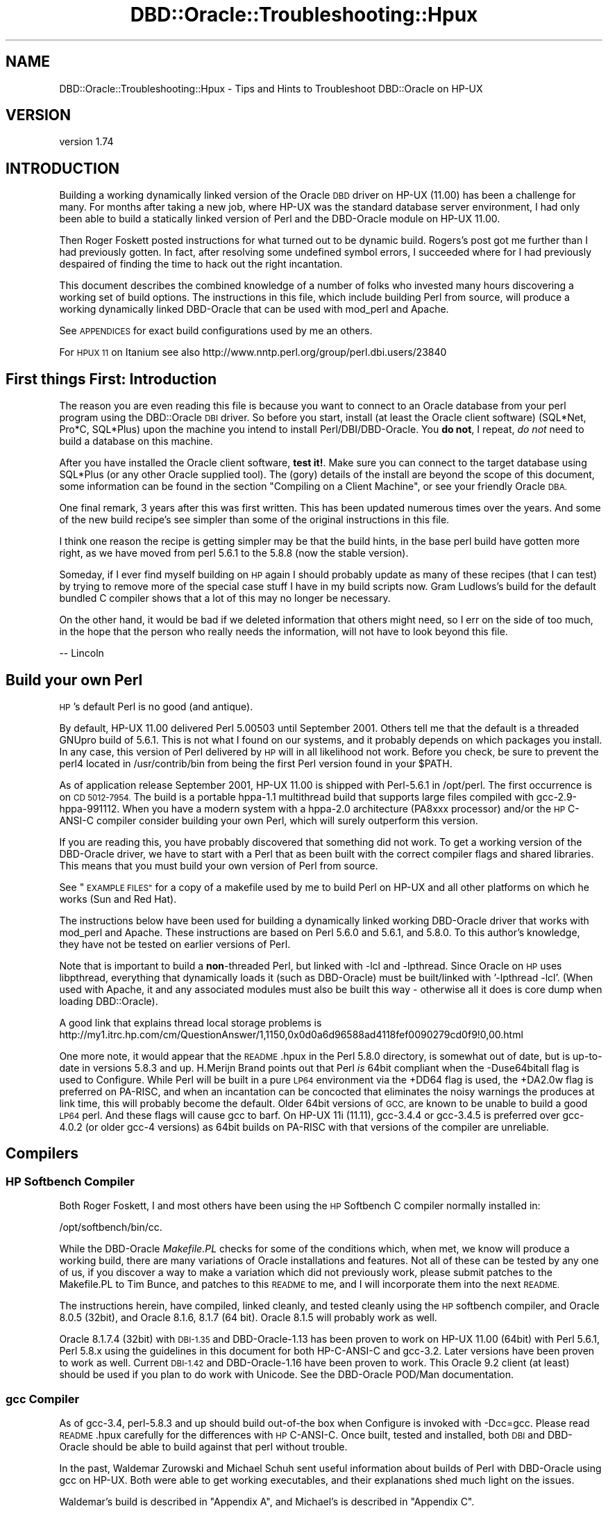 .\" Automatically generated by Pod::Man 4.10 (Pod::Simple 3.40)
.\"
.\" Standard preamble:
.\" ========================================================================
.de Sp \" Vertical space (when we can't use .PP)
.if t .sp .5v
.if n .sp
..
.de Vb \" Begin verbatim text
.ft CW
.nf
.ne \\$1
..
.de Ve \" End verbatim text
.ft R
.fi
..
.\" Set up some character translations and predefined strings.  \*(-- will
.\" give an unbreakable dash, \*(PI will give pi, \*(L" will give a left
.\" double quote, and \*(R" will give a right double quote.  \*(C+ will
.\" give a nicer C++.  Capital omega is used to do unbreakable dashes and
.\" therefore won't be available.  \*(C` and \*(C' expand to `' in nroff,
.\" nothing in troff, for use with C<>.
.tr \(*W-
.ds C+ C\v'-.1v'\h'-1p'\s-2+\h'-1p'+\s0\v'.1v'\h'-1p'
.ie n \{\
.    ds -- \(*W-
.    ds PI pi
.    if (\n(.H=4u)&(1m=24u) .ds -- \(*W\h'-12u'\(*W\h'-12u'-\" diablo 10 pitch
.    if (\n(.H=4u)&(1m=20u) .ds -- \(*W\h'-12u'\(*W\h'-8u'-\"  diablo 12 pitch
.    ds L" ""
.    ds R" ""
.    ds C` ""
.    ds C' ""
'br\}
.el\{\
.    ds -- \|\(em\|
.    ds PI \(*p
.    ds L" ``
.    ds R" ''
.    ds C`
.    ds C'
'br\}
.\"
.\" Escape single quotes in literal strings from groff's Unicode transform.
.ie \n(.g .ds Aq \(aq
.el       .ds Aq '
.\"
.\" If the F register is >0, we'll generate index entries on stderr for
.\" titles (.TH), headers (.SH), subsections (.SS), items (.Ip), and index
.\" entries marked with X<> in POD.  Of course, you'll have to process the
.\" output yourself in some meaningful fashion.
.\"
.\" Avoid warning from groff about undefined register 'F'.
.de IX
..
.nr rF 0
.if \n(.g .if rF .nr rF 1
.if (\n(rF:(\n(.g==0)) \{\
.    if \nF \{\
.        de IX
.        tm Index:\\$1\t\\n%\t"\\$2"
..
.        if !\nF==2 \{\
.            nr % 0
.            nr F 2
.        \}
.    \}
.\}
.rr rF
.\" ========================================================================
.\"
.IX Title "DBD::Oracle::Troubleshooting::Hpux 3"
.TH DBD::Oracle::Troubleshooting::Hpux 3 "2014-04-25" "perl v5.28.1" "User Contributed Perl Documentation"
.\" For nroff, turn off justification.  Always turn off hyphenation; it makes
.\" way too many mistakes in technical documents.
.if n .ad l
.nh
.SH "NAME"
DBD::Oracle::Troubleshooting::Hpux \- Tips and Hints to Troubleshoot DBD::Oracle on HP\-UX
.SH "VERSION"
.IX Header "VERSION"
version 1.74
.SH "INTRODUCTION"
.IX Header "INTRODUCTION"
Building a working dynamically linked version of the Oracle \s-1DBD\s0 driver
on HP-UX (11.00) has been a challenge for many.  For months after taking
a new job, where HP-UX was the standard database server environment, I
had only been able to build a statically linked version of Perl and the
DBD-Oracle module on HP-UX 11.00.
.PP
Then Roger Foskett posted instructions for what turned out to be dynamic
build.  Rogers's post got me further than I had previously gotten.  In
fact, after resolving some undefined symbol errors, I succeeded where for
I had previously despaired of finding the time to hack out the right
incantation.
.PP
This document describes the combined knowledge of a number of
folks who invested many hours discovering a working set of build options.
The instructions in this file, which include building Perl from source,
will produce a working dynamically linked DBD-Oracle that can be used
with mod_perl and Apache.
.PP
See \s-1APPENDICES\s0 for exact build configurations used by me an others.
.PP
For \s-1HPUX 11\s0 on Itanium see also
http://www.nntp.perl.org/group/perl.dbi.users/23840
.SH "First things First:  Introduction"
.IX Header "First things First: Introduction"
The reason you are even reading this file is because you want to connect
to an Oracle database from your perl program using the DBD::Oracle \s-1DBI\s0
driver.  So before you start, install (at least the Oracle client
software) (SQL*Net, Pro*C, SQL*Plus) upon the machine you intend to
install Perl/DBI/DBD\-Oracle.  You \fBdo not\fR, I repeat, \fIdo not\fR need to
build a database on this machine.
.PP
After you have installed the Oracle client software, \fBtest it!\fR. Make
sure you can connect to the target database using SQL*Plus (or any other
Oracle supplied tool).  The (gory) details of the install are beyond the
scope of this document, some information can be found in the section
\&\*(L"Compiling on a Client Machine\*(R", or see your friendly Oracle \s-1DBA.\s0
.PP
One final remark, 3 years after this was first written.  This has been
updated numerous times over the years.  And some of the new build
recipe's see simpler than some of the original instructions in this file.
.PP
I think one reason the recipe is getting simpler may be that the build
hints, in the base perl build have gotten more right, as we have moved
from perl 5.6.1 to the 5.8.8 (now the stable version).
.PP
Someday, if I ever find myself building on \s-1HP\s0 again I should probably
update as many of these recipes (that I can test) by trying to remove
more of the special case stuff I have in my build scripts now.
Gram Ludlows's build for the default bundled C compiler shows that a lot
of this may no longer be necessary.
.PP
On the other hand, it would be bad if we deleted information that others
might need, so I err on the side of too much, in the hope that the
person who really needs the information, will not have to look beyond
this file.
.PP
.Vb 1
\&   \-\- Lincoln
.Ve
.SH "Build your own Perl"
.IX Header "Build your own Perl"
\&\s-1HP\s0's default Perl is no good (and antique).
.PP
By default, HP-UX 11.00 delivered Perl 5.00503 until September 2001.
Others tell me that the default is a threaded GNUpro build of 5.6.1.
This is not what I found on our systems, and it probably depends on which
packages you install.  In any case, this version of Perl delivered by
\&\s-1HP\s0 will in all likelihood not work. Before you check, be sure to prevent
the perl4 located in /usr/contrib/bin from being the first Perl version
found in your \f(CW$PATH\fR.
.PP
As of application release September 2001, HP-UX 11.00 is shipped with
Perl\-5.6.1 in /opt/perl. The first occurrence is on \s-1CD 5012\-7954.\s0 The
build is a portable hppa\-1.1 multithread build that supports large files
compiled with gcc\-2.9\-hppa\-991112. When you have a modern system with a
hppa\-2.0 architecture (PA8xxx processor) and/or the \s-1HP\s0 C\-ANSI-C compiler
consider building your own Perl, which will surely outperform this
version.
.PP
If you are reading this, you have probably discovered that something did
not work.  To get a working version of the DBD-Oracle driver, we have to
start with a Perl that as been built with the correct compiler flags and
shared libraries.  This means that you must build your own version of
Perl from source.
.PP
See \*(L"\s-1EXAMPLE FILES\*(R"\s0 for a copy of a makefile used by me to build Perl on
HP-UX and all other platforms on which he works (Sun and Red Hat).
.PP
The instructions below have been used for building a dynamically linked
working DBD-Oracle driver that works with mod_perl and Apache.  These
instructions are based on Perl 5.6.0 and 5.6.1, and 5.8.0.  To this
author's knowledge, they have not be tested on earlier versions of Perl.
.PP
Note that is important to build a \fBnon\fR\-threaded Perl, but linked with
\&\-lcl and \-lpthread.   Since Oracle on \s-1HP\s0 uses libpthread, everything that
dynamically loads it (such as DBD-Oracle) must be built/linked
with '\-lpthread \-lcl'.  (When used with Apache, it and any associated
modules must also be built this way \- otherwise all it does is core
dump when loading DBD::Oracle).
.PP
A good link that explains thread local storage problems is
http://my1.itrc.hp.com/cm/QuestionAnswer/1,1150,0x0d0a6d96588ad4118fef0090279cd0f9!0,00.html
.PP
One more note, it would appear that the \s-1README\s0.hpux in the Perl 5.8.0
directory, is somewhat out of date, but is up-to-date in versions 5.8.3
and up.  H.Merijn Brand points out that Perl \fIis\fR 64bit compliant when
the \-Duse64bitall flag is used to Configure.  While Perl will be built
in a pure \s-1LP64\s0 environment via the +DD64 flag is used, the +DA2.0w flag
is preferred on PA-RISC, and when an incantation can be concocted that
eliminates the noisy warnings the produces at link time, this will
probably become the default.  Older 64bit versions of \s-1GCC,\s0 are known to
be unable to build a good \s-1LP64\s0 perl. And these flags will cause gcc to
barf. On HP-UX 11i (11.11), gcc\-3.4.4 or gcc\-3.4.5 is preferred over
gcc\-4.0.2 (or older gcc\-4 versions) as 64bit builds on PA-RISC with that
versions of the compiler are unreliable.
.SH "Compilers"
.IX Header "Compilers"
.SS "\s-1HP\s0 Softbench Compiler"
.IX Subsection "HP Softbench Compiler"
Both Roger Foskett, I and most others have been using the \s-1HP\s0 Softbench
C compiler normally installed in:
.PP
.Vb 1
\&        /opt/softbench/bin/cc.
.Ve
.PP
While the DBD-Oracle \fIMakefile.PL\fR checks for some of the conditions
which, when met, we know will produce a working build, there are many
variations of Oracle installations and features.  Not all of these can
be tested by any one of us, if you discover a way to make a variation
which did not previously work, please submit patches to the Makefile.PL
to Tim Bunce, and patches to this \s-1README\s0 to me, and I will incorporate
them into the next \s-1README.\s0
.PP
The instructions herein, have compiled, linked cleanly, and tested
cleanly using the \s-1HP\s0 softbench compiler, and Oracle 8.0.5 (32bit), and
Oracle 8.1.6, 8.1.7 (64 bit).  Oracle 8.1.5 will probably work as well.
.PP
Oracle 8.1.7.4 (32bit) with \s-1DBI\-1.35\s0 and DBD\-Oracle\-1.13 has been proven
to work on HP-UX 11.00 (64bit) with Perl 5.6.1, Perl 5.8.x using the
guidelines in this document for both HP-C-ANSI-C and gcc\-3.2. Later
versions have been proven to work as well.  Current \s-1DBI\-1.42\s0 and
DBD\-Oracle\-1.16 have been proven to work.  This Oracle 9.2 client (at
least) should be used if you plan to do work with Unicode.  See the
DBD-Oracle POD/Man documentation.
.SS "gcc Compiler"
.IX Subsection "gcc Compiler"
As of gcc\-3.4, perl\-5.8.3 and up should build out-of-the box when
Configure is invoked with \-Dcc=gcc. Please read \s-1README\s0.hpux carefully
for the differences with \s-1HP\s0 C\-ANSI-C. Once built, tested and installed,
both \s-1DBI\s0 and DBD-Oracle should be able to build against that perl
without trouble.
.PP
In the past, Waldemar Zurowski and Michael Schuh sent useful information
about builds of Perl with DBD-Oracle using gcc on HP-UX.  Both were able
to get working executables, and their explanations shed much light on
the issues.
.PP
Waldemar's build is described in \*(L"Appendix A\*(R", and Michael's is
described in \*(L"Appendix C\*(R".
.PP
While I have not reproduced either of these configurations, I believe
the information is complete enough (particularly in the aggregate) to
be helpful to others who might wish to replicate it.
.PP
If someone would be willing to submit a makefile equivalent to the
makefile in any of the examples from \*(L"\s-1EXAMPLE FILES\*(R"\s0, which uses gcc
to build Perl and the DBI/DBD\-Oracle interfaces, I will be happy to
include it in the next \s-1README.\s0
.ie n .SS "The ""default"" built in compiler 64bit build (/usr/bin/cc)"
.el .SS "The ``default'' built in compiler 64bit build (/usr/bin/cc)"
.IX Subsection "The default built in compiler 64bit build (/usr/bin/cc)"
And now, at long last, we have a recipe for building perl and DBD-Oracle
using the default bundled C compiler.  Please see the \*(L"Appendix B\*(R" build
instructions provided by Gram Ludlow, using the default /usr/bin/cc
bundled compiler. Please note that perl itself will \fI\s-1NOT\s0\fR build using
that compiler.
.SS "Configure (doing it manually)"
.IX Subsection "Configure (doing it manually)"
Once you have downloaded and unpacked the Perl sources (version 5.8.8
assumed here), you must configure Perl.  For those of you new to building
Perl from source, the Configure program will ask you a series of
questions about how to build Perl.  You may supply default answers to the
questions when you invoke the Configure program by command line flags.
.PP
We want to build a Perl that understands large files (over 2GB, wich is
the default for building perl on HP-UX), and that is incompatible with
v5.005 Perl scripts (compiling with v5.005 compatibility causes mod_perl
to complain about malloc pollution).  At the command prompt type:
.PP
.Vb 2
\&    cd perl\-5.8.8
\&    sh ./Configure \-A prepend:libswanted=\*(Aqcl pthread \*(Aq \-des
.Ve
.PP
or, if you need a 64bit build
.PP
.Vb 1
\&    sh ./Configure \-A prepend:libswanted=\*(Aqcl pthread \*(Aq \-Duse64bitall \-des
.Ve
.PP
Do not forget the trailing space inside the single quotes. This is also
described by H.Merijn Brand in the \s-1README\s0.hpux from the perl core
distribution.
.PP
When asked:
.PP
.Vb 2
\&    Any additional cc flags? \- Answer by prepending: I<+Z> to enable
\&    position independent code.
\&
\&    For example:
\&    Any additional cc flags? [\-D_HP\-UX_SOURCE \-Aa] \-Ae +Z \-z
.Ve
.PP
Though this should be the default in more recent perl versions.
.PP
Lastly, and this is optional, when asked:
.PP
.Vb 1
\&    Do you want to install Perl as /usr/bin/perl? [y] n
\&
\&    You may or may not want to install directly in /usr/bin/perl,
\&    many persons on HP install Perl in /opt/perl<version>/bin/perl and
\&    put a symbolic link to /usr/bin/perl.  Furthermore, you can supply
\&    the answer to this question by adding an additional switch to the
\&    invocation of Configure such as: Configure \-Dprefix=/opt/perl
.Ve
.PP
After you have answered the above questions, accept the default values
for all of the remaining questions.  You may press <Enter> for each
remaining question, or you may enter \*(L"& \-d\*(R" (good idea) at the next
question and the Configure will go into auto-pilot and use the Perl
supplied defaults.
.PP
\&\s-1BTW:\s0 If you add \-lcl and \-lpthread to the end of the list it will not
work. I wasted a day and a half trying to figure out why I had lost the
recipe, before I realized that this was the problem. The symptom will
be that
.PP
.Vb 1
\&   make test
.Ve
.PP
of Perl itself will fail to load dynamic libraries.
.PP
You can check in the generated 'config.sh' that the options you selected
are correct.  If not, modify config.sh and then re-run ./Configure with
the '\-d' option to process the config.sh file.
.PP
Build & Install
.PP
.Vb 3
\&    make
\&    make test
\&    make install
.Ve
.PP
If you are going to build mod_perl and Apache it has been suggested
that you modify Config.pm to the change the HP-UX ldflags & ccdlflags in
\&\fI/your/install/prefix/lib/5.6.0/PA\-RISC2.0/Config.pm\fR as follows:
.PP
.Vb 3
\&    ccdlflags=\*(Aq\*(Aq
\&    cccdlflags=\*(Aq+Z\*(Aq
\&    ldflags=\*(Aq \-L/usr/local/lib\*(Aq
.Ve
.PP
This is not necessary if you are not using mod_perl and Apache.
.SH "Build and Install DBI"
.IX Header "Build and Install DBI"
.Vb 5
\&    cd DBI\-1.50
\&    Perl Makefile.PL
\&    make
\&    make test
\&    make install
.Ve
.SH "Build and Install DBD\-Oracle\-1.07 and later"
.IX Header "Build and Install DBD-Oracle-1.07 and later"
It is critical to setup your Oracle environmental variables.  Many people
do this incorrectly and spend days trying to get a working version of
DBD-Oracle.  Below are examples of a local database and a remote database
(i.e. the database is on a different machine than your Perl/DBI/DBD
installation) environmental variable setup.
.PP
Example (local database):
.PP
.Vb 5
\&    export ORACLE_USERID=<validuser/validpasswd>
\&    export ORACLE_HOME=<path to oracle>
\&    export ORACLE_SID=<a valid instance>
\&    export SHLIB_PATH=$ORACLE_HOME/lib       #for 32bit HP
\&    export LD_LIBRARY_PATH=$ORACLE_HOME/lib  #for 64bit HP (I defined them both)
.Ve
.PP
Note that HP-UX supports \fIboth\fR \s-1SHLIB_PATH\s0 \fIand\fR \s-1LD_LIBRARY_PATH\s0 for
all libraries that need to be found, but that each library itself can
enable or disable any of the two, and can also set preference for the
order they are used, so please set them to the same value.
.PP
Example (remote database):
.PP
.Vb 5
\&    export ORACLE_USERID=<validuser/validpasswd>
\&    export ORACLE_HOME=<path to oracle>
\&    export ORACLE_SID=@<valid tnsnames.ora entry>
\&    export SHLIB_PATH=$ORACLE_HOME/lib       #for 32bit HP
\&    export LD_LIBRARY_PATH=$ORACLE_HOME/lib  #for 64bit HP (I defined them both)
.Ve
.PP
The standard mantra now works out of the box on HP-UX:
.PP
.Vb 5
\&    cd DBD\-Oracle\-1.07  # or more recent version
\&    perl Makefile.PL
\&    make
\&    make test
\&    make install        # if all went smoothly
.Ve
.PP
And with \s-1DBD\-1.14\s0 and later the following can be used:
.PP
.Vb 5
\&    cd DBD\-Oracle\-1.14  # or more recent version
\&    perl Makefile.PL \-l # uses a simple link to oracle\*(Aqs main library
\&    make
\&    make test
\&    make install        # if all went smoothly
.Ve
.PP
If you have trouble, see the \*(L"Trouble Shooting\*(R" instructions below, for
hints of what might be wrong... and send me a note, describing your
configuration, and what you did to fix it.
.SH "Trouble Shooting"
.IX Header "Trouble Shooting"
.ie n .SS """Unresolved symbol"""
.el .SS "``Unresolved symbol''"
.IX Subsection "Unresolved symbol"
In general, find the symbols, edit the Makefile, and make test.
.PP
You'll have to modify the recipe accordingly, in my case the symbol
\&\*(L"LhtStrCreate\*(R" was unresolved. (Authors Note: thanks patch suggestions
by Jay Strauss this situation which occurs with Oracle 8.1.6 should
now be handled in Makefile.PL.)
.PP
1) Find the symbols.
.PP
.Vb 3
\&   a) The following ksh/bash code (courtesy of Roger) will search
\&      from $ORACLE_HOME and below for Symbols in files in lib directories.
\&      Save the following to a file called "findSymbol".
\&
\&   >>>>  CUT HERE <<<<<
\&   cd $ORACLE_HOME
\&
\&   echo "\enThis takes a while, grepping a lot of stuff"
\&   echo "   ignore the \e"no symbols\e" warnings\en"
\&
\&   sym=$1; shift;
\&   libs="*.sl"
\&
\&   for lib in  $(find . \-name $libs \-print); do
\&      if nm \-p $lib | grep \-q $sym; then
\&         echo "found \e"$sym\e" in $lib"
\&      fi
\&   done
\&   >>>>> CUT HERE <<<<
\&
\&      Note that on Itanium machines (HP\-UX 11.23), the shared libraries
\&      have a .so extension instead of the .sl HP\-UX uses on PA\-RISC.
\&
\&   b) Run it (replace "LhtStrCreate" with your "Unresolved symbol").
\&      For example, at my installation, findSymbols produced the
\&      following output:
\&
\&      # chmod 755 findSymbols
\&      # ./findSymbol LhtStrCreate
\&
\&      found "LhtStrCreate" in ./lib/libagtsh.sl
\&      found "LhtStrCreate" in ./lib/libclntsh.sl
\&      found "LhtStrCreate" in ./lib/libwtc8.sl
.Ve
.PP
2) Edit the Makefile
.PP
In the previous step your unresolved symbol was found in one or more
library files.  You will need to edit the \s-1OTHERLDFLAGS\s0 makefile macro,
and add the missing libraries.
.PP
When you add those library files to \s-1OTHERLDFLAGS\s0 you must convert the
name from the actual name to the notation that \s-1OTHERLDFLAGS\s0 uses.
.PP
.Vb 3
\&      libclntsh.sl         becomes =>   \-lclntsh
\&      libagtsh.sl          becomes =>   \-lagtsh
\&      libwtc8.sl           becomes =>   \-lwtc8
.Ve
.PP
That is, you replace the \*(L"lib\*(R" in the name to \*(L"\-l\*(R" and remove the \*(L".sl\*(R"
(or the .so).
.PP
You can edit the Makefile in 2 ways:
.PP
.Vb 1
\&   a) Do this:
\&
\&      perl \-pi \-e\*(Aqs/\eb(OTHERLDFLAGS.*$)/$1 \-lclntsh/\*(Aq Makefile
\&
\&   b) Using vi, emacs... edit the file, find OTHERLDFLAGS, and add the
\&      above "\-l" entries to the end of the line.
\&
\&      For example the line:
\&      OTHERLDFLAGS =  \-L/opt/oracle/product/8.1.6/lib/... \-lqsmashr
\&
\&      Becomes:
\&      OTHERLDFLAGS =  \-L/opt/oracle/product/8.1.6/lib/... \-lqsmashr \-lclntsh
.Ve
.PP
3) make test
.PP
Perform a make test, if symbols are still unresolved repeat the editing
of the Makefile and make test again.
.SH "DBD\-Oracle\-1.06"
.IX Header "DBD-Oracle-1.06"
You are strongly urged to upgrade. However here is what you may need to
know to get it or work, if you insist on using an earlier version.
.PP
Check the output that above command produces, to verify that
.PP
.Vb 2
\&   \-Wl,+n
\&   \-W1,+s
.Ve
.PP
is b<\s-1NOT\s0> present. and that
.PP
.Vb 1
\&   \-lqsmashr
.Ve
.PP
\&\fBis\fR present.
.PP
If the version of Makefile.PL does not include the patch produced at the
time of this document,  then the above conditions will likely not be
met.
You can fix this as follows:
.PP
.Vb 1
\&        perl \-pi \-e\*(Aqs/\-Wl,\e+[sn]//\*(Aq Makefile
.Ve
.SH "Building on a Oracle Client Machine"
.IX Header "Building on a Oracle Client Machine"
If you need to build or deliver the DBD-Oracle interface on or to a
machine upon which the Oracle database has not been installed you need
take the following into consideration:
.IP "1) Oracle files are needed for DBD::Oracle to compile" 4
.IX Item "1) Oracle files are needed for DBD::Oracle to compile"
.PD 0
.IP "2) Oracle files are needed for the compiled \s-1DBD\s0 to connect" 4
.IX Item "2) Oracle files are needed for the compiled DBD to connect"
.IP "3) \s-1ORACLE_HOME\s0 environment variable must be set" 4
.IX Item "3) ORACLE_HOME environment variable must be set"
.IP "4) \s-1SHLIB_PATH\s0 environment variable must be set" 4
.IX Item "4) SHLIB_PATH environment variable must be set"
.PD
.SS "Compiling on a Client Machine"
.IX Subsection "Compiling on a Client Machine"
This may seem obvious to some, but the Oracle software has to be present
to compile and run DBD-Oracle.  The best way to compile and install on a
client machine, is to use the oracle installer to install the oracle
(client) software locally.  Install SQL*Net, Pro*C and SQL*Plus.  After
this some tests with SQL*Net (tnsping at a minimum) are an good idea.
Make sure you can connect to your remote database, and everything works
with Oracle before you start bashing your head into the wall trying to
get DBD-Oracle to work.
.PP
If you do not have the Oracle installer handy, the following hack has
been known to work:
.PP
Either open an \s-1NFS\s0 share from the oracle installation directory on the
machine that has Oracle and point both of the above-mentioned env vars to
that share, or alternatively copy the following four directories from your
Oracle installation over to the machine on which you are compiling the \s-1DBD:\s0
.PP
drwxr-xr-x   3 oracle   dba         3072 Jul  3 09:36 lib
drwxr-xr-x  13 oracle   dba          512 Jul  3 09:38 network
drwxr-xr-x   7 oracle   dba          512 Jul  2 19:25 plsql
drwxr-xr-x  12 oracle   dba          512 Jul  3 09:38 rdbms
.PP
then point the above-mentioned env vars to the containing directory (good
place to put them, if copying locally, might be /usr/lib/oracle,
/usr/local/lib/oracle, or /opt/oracle/lib )
.PP
In any case, the compiler needs to be able to find files in the above
four directories from Oracle in order to get all the source code needed
to compile properly.
.SS "Required Runtime environment"
.IX Subsection "Required Runtime environment"
Again, use the Oracle installer to install the Oracle Client on the
machine where your scripts will be running.  If the Oracle installer is
not available, the following hack should suffice:
.PP
For running the compiled \s-1DBD\s0 in Perl and connecting, you need only the
files in the 'lib' folder mentioned above, either connecting to them
through an \s-1NFS\s0 share on the Oracle machine, or having copied them
directly onto the local machine, say, in /usr/lib/oracle . Make sure the
env variable for \s-1ORACLE_HOME\s0 = /usr/lib/oracle and \s-1LD_LIBRARY_PATH\s0
includes /usr/lib/oracle .  You can set the env var in your perl script
by typing
.PP
.Vb 1
\&    $ENV{ORACLE_HOME} = \*(Aq/usr/lib/oracle\*(Aq;
.Ve
.SH "Apache and mod_perl"
.IX Header "Apache and mod_perl"
\&\fBNota Bene:\fR these instructions are now more than a year and a half old,
you may have to tinker.
.PP
If you are not building this version of Perl for Apache you can go on to
build what ever other modules you require.  The following instructions
describe how these modules were built with the Perl/DBD\-Oracle built
above: The following is what worked for Roger Foskett:
.SH "Apache Web server"
.IX Header "Apache Web server"
.Vb 11
\&    cd apache_1.3.14/
\&    LDFLAGS_SHLIB_EXPORT="" \e
\&    LDFLAGS="\-lm \-lpthread \-lcl" \e
\&    CC=/usr/bin/cc \e
\&    CFLAGS="\-D_LARGEFILE_SOURCE \-D_FILE_OFFSET_BITS=64" \e
\&    ./configure \e
\&        \-\-prefix=/opt/www/apache \e
\&        \-\-enable\-shared=max \e
\&        \-\-disable\-rule=EXPAT \e
\&        \-\-enable\-module=info \e
\&        \-\-enable\-rule=SHARED_CORE
.Ve
.PP
The Expat \s-1XML\s0 parser is disabled as it conflicts with the Perl XML-Parser
module causing core dumps.  \-lcl is needed to ensure that Apache does not
coredump complaining about thread local storage
.PP
.Vb 2
\&    make
\&    make install
.Ve
.PP
Once installed, ensure that the generated httpd.conf is properly
configured, change the relevant lines to below (the default user/group
caused problems on \s-1HP\s0 (the user 'www' may need to be created)
.PP
.Vb 3
\&        User www
\&        Group other
\&        port 80
.Ve
.SS "mod_perl"
.IX Subsection "mod_perl"
.Vb 8
\&    cd mod_perl\-1.24_01/
\&    perl Makefile.PL \e
\&        NO_HTTPD=1 \e
\&        USE_APXS=1 \e
\&        WITH_APXS=/opt/www/apache/bin/apxs \e
\&        EVERYTHING=1
\&    make
\&    make install
.Ve
.SS "htdig intranet search engine"
.IX Subsection "htdig intranet search engine"
.Vb 6
\&    cd htdig\-3.1.5/
\&    CC=\*(Aqcc\*(Aq CPP=\*(AqaCC\*(Aq \e
\&    ./configure \e
\&        \-\-prefix=/opt/www/htdig \e
\&        \-\-with\-cgi\-bin\-dir=/opt/www/htdig/cgi\-bin \e
\&        \-\-with\-image\-dir=/opt/www/htdig/images
.Ve
.SH "CONTRIBUTORS"
.IX Header "CONTRIBUTORS"
The following folks contributed to this document:
.PP
.Vb 11
\&   Lincoln A. Baxter <lab@lincolnbaxter.com.Fix.This>
\&   H.Merijn Brand    <h.m.brand@xs4all.nl>
\&   Jay Strauss       <me@heyjay.com.Fix.This>
\&   Roger Foskett     <Roger.Foskett@icl.com.Fix.This>
\&   Weiguo Sun        <wesun@cisco.com.Fix.This>
\&   Tony Foiani       <anthony_foiani@non.hp.com.Fix.This>
\&   Hugh J. Hitchcock <hugh@hitchco.com.Fix.This>
\&        Heiko Herms  <Heiko.Herms.extern@HypoVereinsbank.de.Fix.This>
\&   Waldemar Zurowski <bilbek0@poczta.onet.pl.Fix.This>
\&   Michael Schuh     <Michael.Schuh@airborne.com.Fix.This>
\&   Gram M. Ludlow    <LUDLOW_GRAM_M@cat.com.Fix.This>
.Ve
.PP
And probably others unknown to me.
.SH "AUTHOR"
.IX Header "AUTHOR"
.Vb 2
\&   Lincoln A. Baxter <lab@lincolnbaxter.com.Fix.This>
\&   H.Merijn Brand    <h.m.brand@xs4all.nl>
.Ve
.SH "APPENDICES"
.IX Header "APPENDICES"
.SS "Appendix A"
.IX Subsection "Appendix A"
(gcc build info from Waldemar Zurowski)
.PP
This is pretty much verbatim the build information I received from
Waldemar Zurowski on building Perl and DBD-Oracle using gcc on \s-1HP.\s0  Note
that this build was on a \s-1PA\-RISC1.1\s0 machine.
.PP
\fIHost\fR
.IX Subsection "Host"
.PP
.Vb 1
\&   HP\-UX hostname B.11.11 U 9000/800 XXXXXXXXX unlimited\-user license
.Ve
.PP
\fIOracle\fR
.IX Subsection "Oracle"
.PP
.Vb 1
\&   Oracle 8.1.7
.Ve
.PP
\fIParameters to build Perl\fR
.IX Subsection "Parameters to build Perl"
.PP
.Vb 4
\&   ./Configure \-des \-Uinstallusrbinperl \-Uusethreads \-Uuseithreads
\&   \-Duselargefiles \-Dcc=gcc \-Darchname=PA\-RISC1.1 \-Dprefix=/opt/perl\-non\-thread
\&   \-Dlibs=\*(Aq\-lcl \-lpthread \-L${ORACLE_HOME}/JRE/lib/PA_RISC/native_threads
\&   \-ljava \-lnsl \-lnm \-lndbm \-ldld \-lm \-lc \-lndir \-lcrypt \-lsec\*(Aq
.Ve
.PP
\&\-L${\s-1ORACLE_HOME\s0}/JRE/lib/PA_RISC/native_threads \-ljava, was added
because DBD::Oracle wants to link with it (probably due to Oracle's own
build rules picked up by Makefile.PL)
.PP
Set environment variable \s-1LDOPTS\s0 to '+s' (see \fBld\fR\|(1)). This holds extra
parameters to HP-UX's ld command, as I don't use \s-1GNU\s0 ld (does anybody?).
This allows you to build an executable, which when run would search for
dynamic linked libraries using \s-1SHLIB_PATH\s0 (for 32\-bit executable) and
\&\s-1LD_LIBRARY_PATH\s0 (for 64\-bit executable). Obviously \s-1LDOPTS\s0 is needed only
when building Perl _and_ \s-1DBI +\s0 DBD::Oracle.
.PP
Then, after building Perl + \s-1DBI +\s0 DBD::Oracle and moving it into
production environment it was enough to add to \s-1SHLIB_PATH\s0
${\s-1ORACLE_HOME\s0}/lib and ${\s-1ORACLE_HOME\s0}/JRE/lib/PA_RISC/native_threads,
for example:
.PP
SHLIB_PATH=${\s-1ORACLE_HOME\s0}/lib:${\s-1ORACLE_HOME\s0}/JRE/lib/PA_RISC/native_threads:
\&\f(CW$SHLIB_PATH\fR
.PP
Please note output of ldd command:
.PP
.Vb 11
\&   $ ldd \-s ./perl
\&    [...]
\&     find library=/home/ora817/JRE/lib/PA_RISC/native_threads/libjava.sl;
\&   required by ./perl
\&       search path=/home/ora817/lib:/home/ora817/JRE/lib/PA_RISC/native_threads
\&   (SHLIB_PATH)
\&       trying path=/home/ora817/lib/libjava.sl
\&       trying path=/home/ora817/JRE/lib/PA_RISC/native_threads/libjava.sl
\&           /home/ora817/JRE/lib/PA_RISC/native_threads/libjava.sl =>
\&   /home/ora817/JRE/lib/PA_RISC/native_threads/libjava.sl
\&    [...]
.Ve
.PP
All of this mess is necessary because of weakness of shl_load(3X),
explained in this document and in some discussion forums at \s-1HP\s0.com
site. I have learned, that \s-1HP\s0 issued patch \s-1PHSS_24304\s0 for HP-UX 11.11
and \s-1PHSS_24303\s0 for HP-UX 11.00, which introduced variable \s-1LD_PRELOAD.
I\s0 haven't tried it yet, but it seems promising that it would allow you
to completely avoid building your own Perl binary, as it would be enough
to set \s-1LD_PRELOAD\s0 to libjava.sl (for example) and all
\&'Cannot load XXXlibrary' during building of DBD::Oracle should be gone.
.PP
The documentation says, that setting this variable should have the same
effect as linking binary with this library. Also please note, that this
variable is used only when binary is not setuid nor setgid binary (for
obvious security reasons).
.PP
It seems, that the best way to find out if you already have this patch
applied, is to check if 'man 5 dld.sl' says anything about \s-1LD_PRELOAD\s0
environment variable.
.PP
Best regards,
.PP
Waldemar Zurowski
.PP
Authors Note:  Search for references to \s-1LD_PRELOAD\s0 else where in this
document.  Using \s-1LD_PRELOAD\s0 is probably a fragile solution at best.
Better to do what Waldemar actually did, which is to include libjava in
the extra link options.
.SS "Appendix B"
.IX Subsection "Appendix B"
(64 bit build with /usr/bin/cc \*(-- bundled C compiler)
.PP
Gram M. Ludlow writes:
.PP
I recently had a problem with Oracle 9 64\-bit on \s-1HPUX\s0 11i. We have
another application that required \s-1SH_LIBARY_PATH\s0 to point to the 64\-bit
libraries, which \*(L"broke\*(R" the Oraperl module. So I did some research and
successfully recompiled and re-installed with the most recent versions of
everything (perl, \s-1DBI, DBD\s0) that works with 64\-bit shared libraries. This
is the error we were getting (basically)
\&\*(L"/usr/lib/dld.sl: Bad magic number for shared library:
/ora1/app/oracle/product/9.2.0.1.0/lib32\*(R"
.PP
Here is my step-by-step instructions, pretty much what you have but
streamlined for this particular case.
.PP
Required software:
.PP
.Vb 5
\&   HPUX 11.11 (11i) PA\-RISC
\&   perl 5.8.4 source
\&   DBI\-1.42 source
\&   DBD\-Oracle\-1.16 source
\&   Oracle 9.2.0.1.0 installation
.Ve
.IP "Step 1: Compiling Perl" 4
.IX Item "Step 1: Compiling Perl"
This compiles \s-1PERL\s0 using the default \s-1HPUX\s0 cc compiler. The important
things to note here are the configure parameters. the only non-default
option to take is to add \*(L"+z\*(R" to the additional cc flags step.
.Sp
.Vb 4
\&   gunzip perl\-5.8.4.tar.gz
\&   tar \-xf perl\-5.8.4.tar
\&   cd perl\-5.8.4
\&   ./Configure \-Ubincompat5005 \-Duselargefiles \-A prepend:libswanted=\*(Aqcl pthread \*(Aq \-Duse64bitall
.Ve
.Sp
Any additional cc flags?
Add +z to beginning of list, include all other options.
.Sp
.Vb 1
\&   make; make test
.Ve
.Sp
98% of tests should succeed. If less, something is wrong.
.IP "Step 2: \s-1DBI\s0" 4
.IX Item "Step 2: DBI"
.Vb 6
\&   gunzip DBI\-1.42.tar.gz
\&   tar \-xvf DBI\-1.42.tar
\&   cd DBI\-1.42
\&   perl Makefile.PL
\&   make;make test
\&   make install
.Ve
.IP "Step 3: Install DBD-Oracle" 4
.IX Item "Step 3: Install DBD-Oracle"
First, set the following environment variables specific you your Oracle
installation:
.Sp
.Vb 3
\&   export ORACLE_USERID=user/pass
\&   export ORACLE_HOME=/oracle/product/9.2.0.1.0
\&   export ORACLE_SID=orap1
.Ve
.Sp
Then unpack and build:
.Sp
.Vb 6
\&   gunzip DBD\-Oracle\-1.16.tar.gz
\&   tar \-xvf DBD\-Oracle\-1.16.tar
\&   cd DBD\-Oracle\-1.16
\&   perl Makefile.PL \-l
\&   make;make test
\&   make install
.Ve
.PP
Note from H.Merijn Brand: In more recent perl distributions using
\&\s-1HP\s0 C\-ANSI-C should \*(L"just work\*(R" (\s-1TM\s0), provided your C compiler can be
found and used, your database is up and running, and your environment
variables are set as noted. Example is for a 64bit build, as Oracle
ships Oracle 9 and up for HP-UX only in 64bit builds.
.PP
.Vb 6
\&   gzip \-d <perl\-5.8.8.tgz | tar xf \-
\&   cd perl\-5.8.8
\&   sh ./Configure \-Duse64bitall \-A prepend:libswanted=\*(Aqcl pthread \*(Aq \-des
\&   make
\&   make test_harness
\&   make install
\&
\&   gzip \-d <DBI\-1.50.tgz | tar xf \-
\&   perl Makefile.PL
\&   make
\&   make test
\&   make install
\&
\&   gzip \-d <DBD\-Oracle\-1.17.tgz | tar xf \-
\&   perl Makefile.PL
\&   make
\&   make test
\&   make install
.Ve
.SS "Appendix C"
.IX Subsection "Appendix C"
(Miscellaneous links which might be useful)
.PP
Michael Schuh writes:
.PP
It was a bit by trial and error and a bit more by following your
suggestions (and mapping them to gcc) that I got something that worked.
.PP
One of the most significant \*(L"mappings\*(R" was to take your suggestion under
\&\*(L"Configure\*(R" to add \*(L"+Z\*(R" to the ccflags variable and to change that to
\&\*(L"\-fPIC\*(R" (which, I learned from the gcc man page, is different than
\&\*(L"\-fpic\*(R", which is the counterpart for +z). \-fPIC (+Z) allows \fIbig\fR
offsets in the Position Independent Code, where \-fpic (+z) only allows
small offsets.
.PP
I suspect that your hint about adding \-lcl and \-lpthread were crucial,
but (after doing so) I never encountered any problems that were related
to them.
.PP
One thing that I did was create a shell script to set some variables,
as the initial environment for root on the target system didn't work
very well.  Here is that script, trimmed to remove a bunch of echo
statements, etc.:
.PP
.Vb 4
\&   # \-\-\-\-\-\-\-\-\-\-\-\-\-\-\-\-\-\-\-\-\-\-\-\-\-\-\-\-\-\-\-\-\-\-\-\-\-\-\-\-\-\-\-\-\-\-\-\-\-\-\-\-\-\-\-\-\-\-\-\-\-\-\-\-\-\-\-
\&   # root.env \- sets some environment variables the way I want them...
\&   #
\&   # Mike Schuh, June 2002, July 2002
\&
\&   export CC=/usr/local/bin/gcc
\&
\&   export INSTALL=./install\-sh
\&
\&   . appl_setup DDD
\&
\&   export ORACLE_SID="SSS"
\&   export ORACLE_USERID="XXX/YYY"
\&
\&   export PATH=/usr/local/bin:/usr/sbin:/usr/bin:/usr/ccs/bin:/opt/perl5/bin:/usr/c
\&   ontrib/bin:/opt/nettladm/bin:/opt/fc/bin:/opt/fcms/bin:/opt/pd/bin:/usr/bin/X11:
\&   /usr/contrib/bin/X11:/opt/hparray/bin:/opt/resmon/bin:/usr/sbin/diag/contrib:/op
\&   t/pred/bin:/opt/gnome/bin:/sbin
\&
\&   # end of root.env
.Ve
.PP
The appl_setup sets some Oracle variables (specific to our installation),
which I then override for the database that I am working on.  The script
(which I source) also uses some variables specific to other applications
(e.g., Tivoli), mostly to unclutter my debugging.  The \s-1INSTALL\s0 variable
is related to building libgdbm.
.SS "http://www.mail\-archive.com/dbi\-users@perl.org/msg18687.html"
.IX Subsection "http://www.mail-archive.com/dbi-users@perl.org/msg18687.html"
Garry Ferguson's notes on a successful build using perl 5.8.0, \s-1DBI\-1.38\s0
and DBD\-Oracle\-1.14 on \s-1HPUX 11.0\s0 ( an L2000 machine ) with Oracle 9.0.1
.SS "http://www.sas.com/service/techsup/unotes/SN/001/001875.html"
.IX Subsection "http://www.sas.com/service/techsup/unotes/SN/001/001875.html"
This is a note from the \s-1SAS\s0 support people documenting the
\&\fBLhtStrInsert()\fR and \fBLhtStrCreate()\fR undefined symbols errors, and how to
fix them in the Oracle makefiles.
.SH "Appendix D"
.IX Header "Appendix D"
(Why Dynamic Linking)
.PP
Some one posted to the \s-1DBI\s0 email list the following question:
.PP
.Vb 2
\&   What are the advantages of building a dynamically linked version?
\&   Being able to use threads? Or something besides that?
.Ve
.PP
The answer is there are too many to count, but here are several big ones:
.IP "1 Much smaller executables" 4
.IX Item "1 Much smaller executables"
Only the code referenced gets loaded... this
means faster execution times, and less machine resources (\s-1VM\s0) used)
.IP "2 Modular addition and updating of modules." 4
.IX Item "2 Modular addition and updating of modules."
This is \s-1HUGE.\s0  One does not relink \fB\s-1EVERYTHING, EVERY\s0 time\fR one changes
or updates  a module.
.IP "3 It eliminates Dynaloader warning (multiply defined)." 4
.IX Item "3 It eliminates Dynaloader warning (multiply defined)."
This occurs with the static build when Perl is run with \-w.  I fixed
this by removing \-w from my #! lines, converting the pragam \*(L"use
warnings;\*(R". However, it was annoying, since all my scripts had \-w in the
#! line.
.IP "4 It's the default build" 4
.IX Item "4 It's the default build"
Since almost every \s-1OS\s0 now supports dynamic linking, I believe that static
linking is \s-1NOT\s0 getting the same level of vetting it maybe used to.
Dynamicly linking is what you get by default, so its way better tested.
.IP "5 It's required for Apache and mod_perl." 4
.IX Item "5 It's required for Apache and mod_perl."
.SH "Appendix E"
.IX Header "Appendix E"
(WebLogic Driver for Oracle with the Oracle8i Server Lob Bug)
.PP
Michael Fox reported a bug when you are using DBD\-Oracle\-1.18 or later and when using older Oracle versions.
The bug will result in an error report
.PP
.Vb 1
\&   \*(AqFailed to load Oracle extension and/or shared libraries\*(Aq.
.Ve
.PP
This problem occurs if you use the WebLogic Driver for Oracle with the Oracle8i Server
\&\- Enterprise Edition 8.1.7 and the corresponding Oracle Call Interface (\s-1OCI\s0).
This problem occurs only in Oracle 8.1.7; it is fixed in Oracle 9i.
.PP
This link details the problem
.SH "http://e\-docs.bea.com/platform/suppconfigs/configs70/hptru64unix51_alpha/70sp1.html#88784"
.IX Header "http://e-docs.bea.com/platform/suppconfigs/configs70/hptru64unix51_alpha/70sp1.html#88784"
The solution from this page is below;
.PP
To work around this problem, complete the following procedure:
.IP "1 Log in to your Oracle account:" 4
.IX Item "1 Log in to your Oracle account:"
.Vb 1
\&   su \- oracle
.Ve
.IP "2 In a text editor, open the following file:" 4
.IX Item "2 In a text editor, open the following file:"
.Vb 1
\&   $ORACLE_HOME/rdbms/admin/shrept.lst
.Ve
.IP "3 Add the following line:" 4
.IX Item "3 Add the following line:"
.Vb 1
\&   rdbms:OCILobLocatorAssign
.Ve
.ie n .IP "4 (optional) Add the names of any other missing functions needed by applications, other than WebLogic Server 7.0, that you want to execute. Note: The OCILobLocatorAssign function is not the only missing function that WebLogic Server 7.0 should be able to call, but it is the only missing function that WebLogic Server 7.0 requires. Other functions that WebLogic Server should be able to call, such as OCIEnvCreate and OCIerminate, are also missing. If these functions are required by other applications that you plan to run, you must add them to your environment by specifying them, too, in $ORACLE_HOME/rdbms/admin/shrept.lst." 4
.el .IP "4 (optional) Add the names of any other missing functions needed by applications, other than WebLogic Server 7.0, that you want to execute. Note: The OCILobLocatorAssign function is not the only missing function that WebLogic Server 7.0 should be able to call, but it is the only missing function that WebLogic Server 7.0 requires. Other functions that WebLogic Server should be able to call, such as OCIEnvCreate and OCIerminate, are also missing. If these functions are required by other applications that you plan to run, you must add them to your environment by specifying them, too, in \f(CW$ORACLE_HOME\fR/rdbms/admin/shrept.lst." 4
.IX Item "4 (optional) Add the names of any other missing functions needed by applications, other than WebLogic Server 7.0, that you want to execute. Note: The OCILobLocatorAssign function is not the only missing function that WebLogic Server 7.0 should be able to call, but it is the only missing function that WebLogic Server 7.0 requires. Other functions that WebLogic Server should be able to call, such as OCIEnvCreate and OCIerminate, are also missing. If these functions are required by other applications that you plan to run, you must add them to your environment by specifying them, too, in $ORACLE_HOME/rdbms/admin/shrept.lst."
.PD 0
.IP "5 Rebuild the shared client library:" 4
.IX Item "5 Rebuild the shared client library:"
.PD
.Vb 2
\&   $ cd $ORACLE_HOME/rdbms/lib
\&   $ make \-f ins_rdbms.mk client_sharedlib
.Ve
.Sp
The make command updates the following files in /opt/oracle/product/8.1.7/lib:
.Sp
.Vb 7
\&   clntsh.map
\&   ldap.def libclntsh.so
\&   libclntsh.so.8.0 libclntst8.a
\&   network.def
\&   plsql.def
\&   precomp.def
\&   rdbms.def
.Ve
.Sp
Because OCILobLocatorAssign is now visible in libclntsh.so, WebLogic Server can call it.
.SH "AUTHORS"
.IX Header "AUTHORS"
.IP "\(bu" 4
Tim Bunce <timb@cpan.org>
.IP "\(bu" 4
John Scoles <byterock@cpan.org>
.IP "\(bu" 4
Yanick Champoux <yanick@cpan.org>
.IP "\(bu" 4
Martin J. Evans <mjevans@cpan.org>
.SH "COPYRIGHT AND LICENSE"
.IX Header "COPYRIGHT AND LICENSE"
This software is copyright (c) 1994 by Tim Bunce.
.PP
This is free software; you can redistribute it and/or modify it under
the same terms as the Perl 5 programming language system itself.
